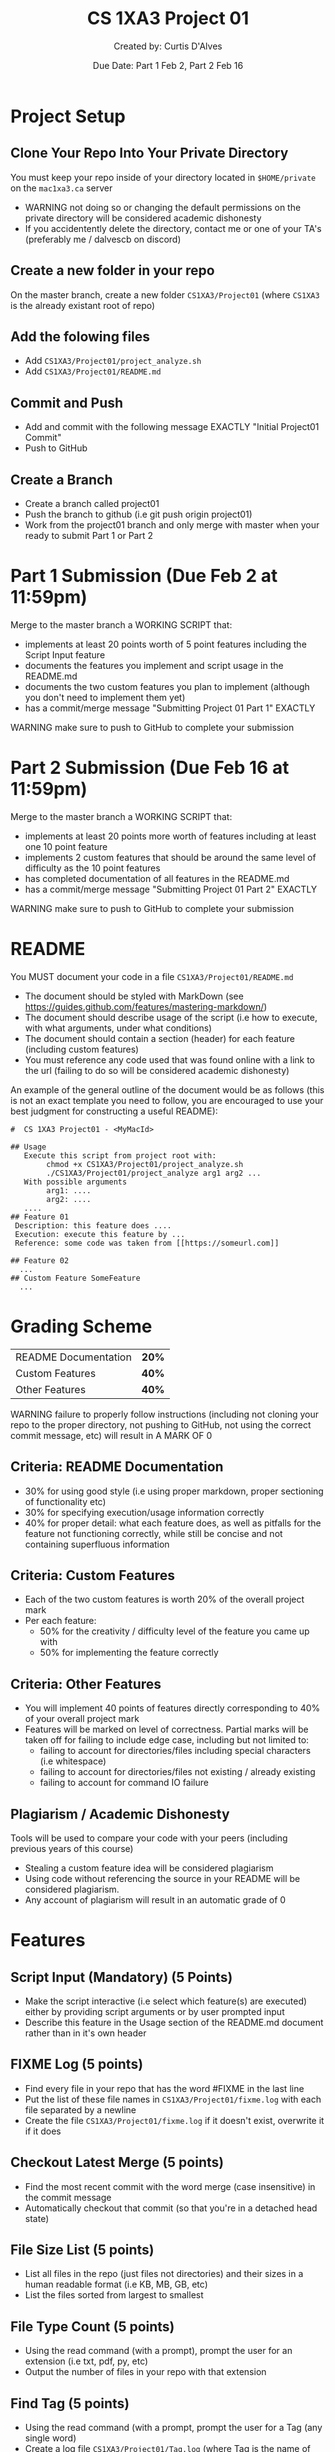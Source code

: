 #+LaTeX_CLASS: customarticle
#+LATEX_HEADER: \usepackage[dvipsnames]{xcolor}
#+LATEX_HEADER: \usepackage{xcolor-solarized}
#+LATEX_HEADER: \usepackage{sectsty}
#+LATEX_HEADER: \sectionfont{\color{blue}}  % sets colour of sections
#+LATEX_HEADER: \subsectionfont{\color{blue}}  % sets colour of sections
# #+LATEX_HEADER: \pagecolor{solarized-base3}
#+MACRO: color @@latex:{\color{$1}@@$2@@latex:}@@

#+Title: {{{color(blue,CS 1XA3 Project 01)}}}
#+Author: {{{color(blue,Created by: Curtis D'Alves)}}}
#+Date: {{{color(blue,Due Date: Part 1 Feb 2\, Part 2 Feb 16)}}}
#+Email: curtis.dalves@gmail.com

#+LaTeX: \newpage 

* Project Setup
** Clone Your Repo Into Your Private Directory
   You must keep your repo inside of your directory located in =$HOME/private= on
   the =mac1xa3.ca= server
     - {{{color(red,WARNING)}}} not doing so or changing the default permissions
       on the private directory will be considered academic dishonesty
     - If you accidentently delete the directory, contact me or one of your TA's (preferably me / dalvescb on discord)
** Create a new folder in your repo
    On the {{{color(purple,master branch)}}}, create a new folder =CS1XA3/Project01= (where =CS1XA3= is the already existant root of repo)
** Add the folowing files
   - Add =CS1XA3/Project01/project_analyze.sh=
   - Add =CS1XA3/Project01/README.md=
** Commit and Push
   - Add and commit with the following message {{{color(purple,EXACTLY)}}} {{{color(olive,"Initial Project01 Commit")}}}
   - Push to GitHub
** Create a Branch
   - Create a branch called {{{color(purple,project01)}}}
   - Push the branch to github (i.e {{{color(purple,git push origin project01)}}})
   - Work from the {{{color(purple,project01)}}} branch and {{{color(red,only
     merge with master when your ready to submit Part 1 or Part 2)}}}

* Part 1 Submission (Due Feb 2 at 11:59pm)
  Merge to the master branch a {{{color(purple,WORKING SCRIPT)}}} that:
    - implements at least {{{color(purple,20 points)}}} worth of {{{color(purple,5 point)}}} features including the
      {{{color(purple,Script Input)}}} feature
    - documents the features you implement and script usage in the {{{color(purple,README.md)}}}
    - documents the {{{color(purple,two custom features)}}} you plan to implement (although you
      don't need to implement them yet)
    - has a commit/merge message {{{color(olive,"Submitting Project 01 Part 1")}}} {{{color(purple,EXACTLY)}}}
  {{{color(red,WARNING)}}} make sure to push to GitHub to complete your submission 
  
* Part 2 Submission (Due Feb 16 at 11:59pm)
  Merge to the master branch a {{{color(purple,WORKING SCRIPT)}}} that:
    - implements at least {{{color(purple,20 points)}}} more worth of features
      including {{{color(purple,at least one 10 point feature)}}}
    - implements {{{color(purple,2 custom features)}}} that should be around the same level of
      difficulty as the {{{color(purple,10 point features)}}}
    - has completed documentation of all features in the {{{color(purple,README.md)}}}
    - has a commit/merge message {{{color(olive,"Submitting Project 01 Part 2")}}} {{{color(purple,EXACTLY)}}}
   {{{color(red,WARNING)}}} make sure to push to GitHub to complete your submission

#+Latex: \newpage

* README 
  You {{{color(purple,MUST)}}} document your code in a file =CS1XA3/Project01/README.md=
  - The document should be styled with {{{color(purple,MarkDown)}}} (see
    {{{color(cyan,[[https://guides.github.com/features/mastering-markdown/]])}}})
  - The document should describe usage of the script (i.e how to execute, with what arguments, under what conditions)
  - The document should contain a section (header) for each feature (including custom features)
  - You must reference any code used that was found online with a link to the
    url (failing to do so will be considered academic dishonesty)
 An example of the general outline of the document would be as follows (this is
 not an exact template you need to follow, you are encouraged to use your best
 judgment for constructing a useful README):
 
 
#+BEGIN_EXAMPLE
#  CS 1XA3 Project01 - <MyMacId>

## Usage
   Execute this script from project root with:
        chmod +x CS1XA3/Project01/project_analyze.sh
        ./CS1XA3/Project01/project_analyze arg1 arg2 ...
   With possible arguments
        arg1: ....
        arg2: ....
   ....
## Feature 01
 Description: this feature does ....
 Execution: execute this feature by ...
 Reference: some code was taken from [[https://someurl.com]]

## Feature 02
  ...
## Custom Feature SomeFeature
  ...
#+END_EXAMPLE

#+Latex: \newpage

* Grading Scheme
  | README Documentation                                    | *20%* |
  | Custom Features                                         | *40%* |
  | Other Features                                          | *40%* |
   {{{color(red,WARNING)}}} failure to properly follow instructions (including not cloning
    your repo to the proper directory, not pushing to GitHub, not using the
    correct commit message, etc) will result in {{{color(purple,A MARK OF 0)}}}
   
** Criteria: README Documentation 
   - {{{color(purple,30%)}}} for using good style (i.e using proper markdown, proper
     sectioning of functionality etc)
   - {{{color(purple,30%)}}} for specifying execution/usage information correctly
   - {{{color(purple,40%)}}} for proper detail: what each feature does, as well as
     pitfalls for the feature not functioning correctly, while still be concise
     and not containing superfluous information

** Criteria: Custom Features 
   - Each of the two custom features is worth {{{color(purple,20%)}}} of the overall project mark
   - Per each feature:
     - {{{color(purple,50%)}}} for the creativity / difficulty level of
       the feature you came up with
     - {{{color(purple,50%)}}} for implementing the feature correctly

** Criteria: Other Features
   - You will implement {{{color(purple,40 points)}}} of features directly corresponding
     to {{{color(purple,40%)}}} of your overall project mark
   - Features will be marked on level of correctness. Partial marks will be
     taken off for failing to include edge case, including but not limited to:
     - failing to account for directories/files including special characters
       (i.e whitespace)
     - failing to account for directories/files not existing / already existing
     - failing to account for command IO failure

** Plagiarism / Academic Dishonesty
   Tools will be used to compare your code with your peers (including previous
   years of this course) 
   - Stealing a custom feature idea will be considered plagiarism
   - Using code without referencing the source in your README will be considered
     plagiarism.
   - Any account of plagiarism will result in an automatic grade of 0
     
#+Latex: \newpage

* Features
** Script Input (*Mandatory*) (5 Points)
   - Make the script interactive (i.e select which feature(s) are executed)
     either by providing script arguments or by user prompted input 
   - Describe this feature in the {{{color(purple,Usage)}}} section of the {{{color(purple,README.md)}}} document
     rather than in it's own header 
** FIXME Log (5 points)     
   - Find every file in your repo that has the word {{{color(purple,#FIXME)}}} in the last line 
   - Put the list of these file names in  =CS1XA3/Project01/fixme.log= with each file separated by a newline
   - Create the file =CS1XA3/Project01/fixme.log= if it doesn't exist, overwrite
     it if it does
** Checkout Latest Merge (5 points)
   - Find the most recent commit with the word {{{color(purple,merge)}}} (case
     insensitive) in the commit message
   - Automatically checkout that commit (so that you're in a detached head
     state)
** File Size List (5 points)
   - List all files in the repo (just files not directories) and their sizes in
     a human readable format (i.e KB, MB, GB, etc)
   - List the files sorted from largest to smallest
** File Type Count (5 points) 
   - Using the read command (with a prompt), prompt the user for an extension
     (i.e txt, pdf, py, etc)
   - Output the number of files in your repo with that extension
** Find Tag (5 points)
   - Using the read command (with a prompt, prompt the user for a Tag (any
     single word)
   - Create a log file =CS1XA3/Project01/Tag.log= (where Tag is the name of the
     Tag provided) if it doesn't already exist, overwrite it if it does
   - For each python file (i.e ending in {{{color(purple,.py)}}}) in the repo, find all lines
     that begin with a comment (i.e =#=) and include Tag and put them in =CS1XA3/Project01/Tag.log= 
** Switch to Executable (10 points)
   - Find all shell scripts (i.e ending in {{{color(purple,.sh)}}}) in the repo
   - Create a file =CS1XA3/Project01/permissions.log= if it doesn't already exist
   - Using the read command, prompt the user to {{{color(purple,Change)}}} or
     {{{color(purple,Restore)}}} (use a prompt that tells the user what to do)
   - If the user selects {{{color(purple,Change)}}}:
     - For each shell script, change the permissions so that only people who
       have write permissions also have executable permissions (i.e if only
       user has write permissions, then only user has executable permissions)
     - Store a log of the file and it's original permissions in
       =CS1XA3/Project01/permissions.log= (overwrite it if it already exists)
   - If the user selects {{{color(purple,Restore)}}}
     - Restore each file to its original permissions (as specified in
       =CS1XA3/Project01/permissions.log=) 
** Backup and Delete / Restore (10 points)
   - Using the read command, prompt the user to {{{color(purple,Backup)}}} or
     {{{color(purple,Restore)}}} (use a prompt that tells the user what to do)
   - If the user selects {{{color(purple,Backup)}}}:
     - Create an empty directory =CS1XA3/Project01/backup= if it doesn't exit
     - Empty the directory =CS1XA3/Project01/backup= if it does exist
     - Find all files that end in the {{{color(purple,.tmp)}}} extension
       - copy them to the =CS1XA3/Project01/backup= directory
       - delete them from their original location
       - create a file =CS1XA3/Project01/backup/restore.log= that contains a
         list of paths of the files original locations
   - If the user selects {{{color(purple,Restore)}}}:
     - use the file =CS1XA3/Project01/backup/restore.log= to restore the files
       to their original location
     - if the file does not exist, through an error message
